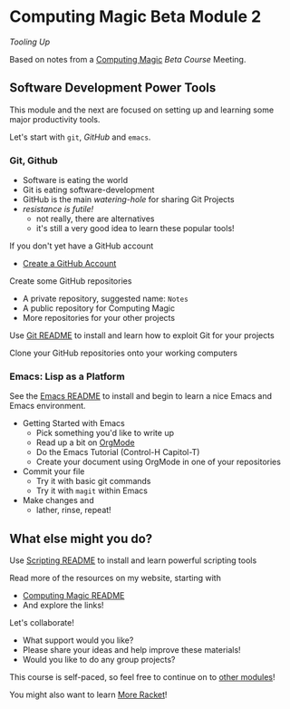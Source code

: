 * Computing Magic Beta Module 2
  
/Tooling Up/

Based on notes from a [[https://github.com/GregDavidson/computing-magic#readme][Computing Magic]] [[mars-beta-notes.org][Beta Course]] Meeting.

** Software Development Power Tools

This module and the next are focused on setting up and learning some major
productivity tools.

Let's start with =git=, /GitHub/ and =emacs=.
   
*** Git, Github
   
- Software is eating the world
- Git is eating software-development
- GitHub is the main /watering-hole/ for sharing Git Projects
- /resistance is futile!/
      - not really, there are alternatives
      - it's still a very good idea to learn these popular tools!

If you don't yet have a GitHub account
- [[https://github.com/join][Create a GitHub Account]]

Create some GitHub repositories
- A private repository, suggested name: =Notes=
- A public repository for Computing Magic
- More repositories for your other projects

Use [[file:../../Software-Tools/git-readme.org][Git README]] to install and learn how to exploit Git for your projects

Clone your GitHub repositories onto your working computers 

*** Emacs: Lisp as a Platform 

See the [[file:../../Software-Tools/Emacs/emacs-readme.org][Emacs README]] to install and begin to learn a nice Emacs and Emacs
environment.

- Getting Started with Emacs
      - Pick something you'd like to write up
      - Read up a bit on [[https://orgmode.org][OrgMode]]
      - Do the Emacs Tutorial (Control-H Capitol-T)
      - Create your document using OrgMode in one of your repositories
- Commit your file
      - Try it with basic git commands
      - Try it with =magit= within Emacs
- Make changes and
      - lather, rinse, repeat!

** What else might you do?

Use [[file:../../Software-Tools/scripting-readme.org][Scripting README]] to install and learn powerful scripting tools
        
Read more of the resources on my website, starting with
- [[https://github.com/GregDavidson/computing-magic#readme][Computing Magic README]]
- And explore the links!
  
Let's collaborate!
- What support would you like?
- Please share your ideas and help improve these materials!
- Would you like to do any group projects?

This course is self-paced, so feel free to continue on to [[file:../README.org][other modules]]!

You might also want to learn [[file:../../Racket/more-racket.org][More Racket]]!
